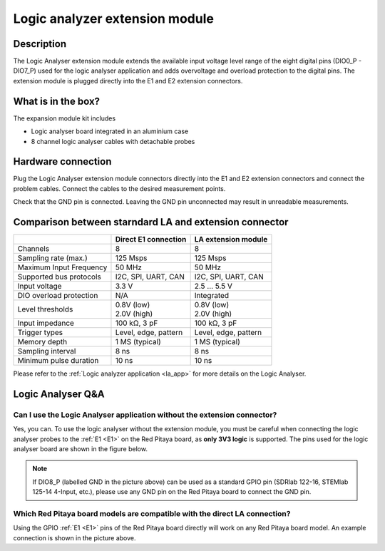 .. _logic_extension_module:

################################
Logic analyzer extension module
################################

Description
=============

The Logic Analyser extension module extends the available input voltage level range of the eight digital pins (DIO0_P - DIO7_P) used for the logic analyser application and adds overvoltage and overload protection to the digital pins.
The extension module is plugged directly into the E1 and E2 extension connectors.


What is in the box?
====================

The expansion module kit includes

- Logic analyser board integrated in an aluminium case
- 8 channel logic analyser cables with detachable probes

.. figure:: img/logic_ext/LA_components.png
	:width: 1000


Hardware connection
====================

Plug the Logic Analyser extension module connectors directly into the E1 and E2 extension connectors and connect the problem cables.
Connect the cables to the desired measurement points.

Check that the GND pin is connected. Leaving the GND pin unconnected may result in unreadable measurements.


Comparison between starndard LA and extension connector
=========================================================

+-------------------------+----------------------+----------------------+
|                         | Direct E1 connection | LA extension module  |
+=========================+======================+======================+
| Channels                | 8                    | 8                    |
+-------------------------+----------------------+----------------------+
| Sampling rate (max.)    | 125 Msps             | 125 Msps             |
+-------------------------+----------------------+----------------------+
| Maximum Input Frequency | 50 MHz               | 50 MHz               |
+-------------------------+----------------------+----------------------+
| Supported bus protocols | I2C, SPI, UART, CAN  | I2C, SPI, UART, CAN  |
+-------------------------+----------------------+----------------------+
| Input voltage           | 3.3 V                | 2.5 ... 5.5 V        |
+-------------------------+----------------------+----------------------+
| DIO overload protection | N/A                  | Integrated           |
+-------------------------+----------------------+----------------------+
| Level thresholds        | | 0.8V (low)         | | 0.8V (low)         |
|                         | | 2.0V (high)        | | 2.0V (high)        |
+-------------------------+----------------------+----------------------+
| Input impedance         | 100 kΩ, 3 pF         | 100 kΩ, 3 pF         |
+-------------------------+----------------------+----------------------+
| Trigger types           | Level, edge, pattern | Level, edge, pattern |
+-------------------------+----------------------+----------------------+
| Memory depth            | 1 MS (typical)       | 1 MS (typical)       |
+-------------------------+----------------------+----------------------+
| Sampling interval       | 8 ns                 | 8 ns                 |
+-------------------------+----------------------+----------------------+
| Minimum pulse duration  | 10 ns                | 10 ns                |
+-------------------------+----------------------+----------------------+

Please refer to the :ref:`Logic analyzer application <la_app>` for more details on the Logic Analyser.


Logic Analyser Q&A
===================

Can I use the Logic Analyser application without the extension connector?
--------------------------------------------------------------------------

Yes, you can. To use the logic analyser without the extension module, you must be careful when connecting the logic analyser probes to the :ref:`E1 <E1>` on the Red Pitaya board, as **only 3V3 logic** is supported.
The pins used for the logic analyser board are shown in the figure below.
    
.. figure:: img/logic_ext/LA_connection.png
	:width: 1000

.. note::

    If DIO8_P (labelled GND in the picture above) can be used as a standard GPIO pin (SDRlab 122-16, STEMlab 125-14 4-Input, etc.), please use any GND pin on the Red Pitaya board to connect the GND pin.


Which Red Pitaya board models are compatible with the direct LA connection?
------------------------------------------------------------------------------

Using the GPIO :ref:`E1 <E1>` pins of the Red Pitaya board directly will work on any Red Pitaya board model. An example connection is shown in the picture above.


